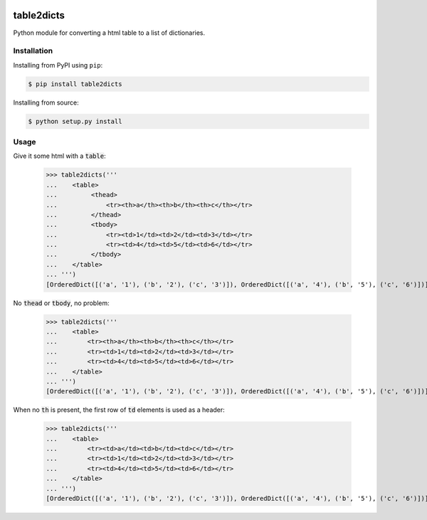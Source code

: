.. image:: https://travis-ci.org/moagstar/table2dicts.svg?branch=master
    :target: https://travis-ci.org/moagstar/table2dicts

table2dicts
=========== 
Python module for converting a html table to a list of dictionaries.

Installation
------------
Installing from PyPI using ``pip``:
    
.. code-block:: bash

    $ pip install table2dicts

Installing from source:
    
.. code-block:: bash

    $ python setup.py install
    
Usage
-----

Give it some html with a :code:`table`:

    >>> table2dicts('''
    ...    <table>
    ...         <thead>
    ...             <tr><th>a</th><th>b</th><th>c</th></tr>
    ...         </thead>
    ...         <tbody>
    ...             <tr><td>1</td><td>2</td><td>3</td></tr>
    ...             <tr><td>4</td><td>5</td><td>6</td></tr>
    ...         </tbody>
    ...    </table>
    ... ''')
    [OrderedDict([('a', '1'), ('b', '2'), ('c', '3')]), OrderedDict([('a', '4'), ('b', '5'), ('c', '6')])]
    
No :code:`thead` or :code:`tbody`, no problem:

    >>> table2dicts('''
    ...    <table>
    ...        <tr><th>a</th><th>b</th><th>c</th></tr>
    ...        <tr><td>1</td><td>2</td><td>3</td></tr>
    ...        <tr><td>4</td><td>5</td><td>6</td></tr>
    ...    </table>
    ... ''')
    [OrderedDict([('a', '1'), ('b', '2'), ('c', '3')]), OrderedDict([('a', '4'), ('b', '5'), ('c', '6')])]

When no :code:`th` is present, the first row of :code:`td` elements is used as a header:

    >>> table2dicts('''
    ...    <table>
    ...        <tr><td>a</td><td>b</td><td>c</td></tr>
    ...        <tr><td>1</td><td>2</td><td>3</td></tr>
    ...        <tr><td>4</td><td>5</td><td>6</td></tr>
    ...    </table>
    ... ''')
    [OrderedDict([('a', '1'), ('b', '2'), ('c', '3')]), OrderedDict([('a', '4'), ('b', '5'), ('c', '6')])]
